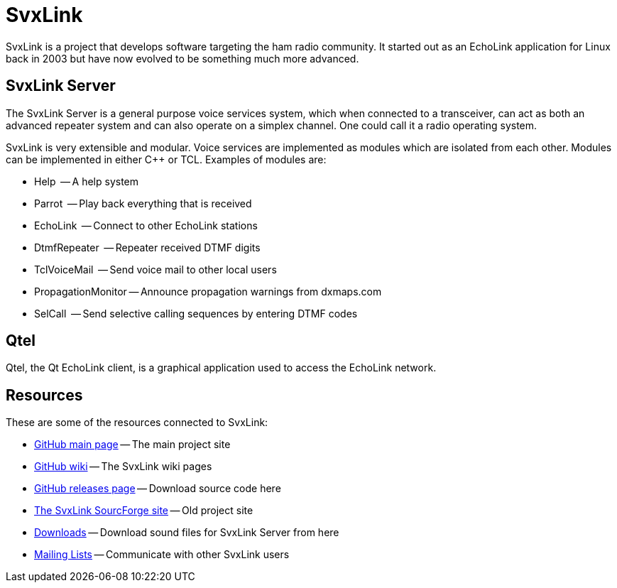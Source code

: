 SvxLink
=======

SvxLink is a project that develops software targeting the ham radio community.
It started out as an EchoLink application for Linux back in 2003 but have now
evolved to be something much more advanced.

== SvxLink Server ==
The SvxLink Server is a general purpose voice services system, which when
connected to a transceiver, can act as both an advanced repeater system and can
also operate on a simplex channel. One could call it a radio operating system.

SvxLink is very extensible and modular. Voice services are implemented as
modules which are isolated from each other.  Modules can be implemented in
either C++ or TCL. Examples of modules are:

* Help               -- A help system
* Parrot             -- Play back everything that is received
* EchoLink           -- Connect to other EchoLink stations
* DtmfRepeater       -- Repeater received DTMF digits
* TclVoiceMail       -- Send voice mail to other local users
* PropagationMonitor -- Announce propagation warnings from dxmaps.com
* SelCall            -- Send selective calling sequences by entering DTMF codes

== Qtel ==
Qtel, the Qt EchoLink client, is a graphical application used to access the
EchoLink network.

== Resources ==
These are some of the resources connected to SvxLink:

:gh_main:     https://github.com/sm0svx/svxlink
:gh_wiki:     https://github.com/sm0svx/svxlink/wiki
:gh_releases: https://github.com/sm0svx/svxlink/releases
:sf_summary:  http://svxlink.sourceforge.net/
:sf_dl:       http://sourceforge.net/projects/svxlink/files/sounds
:sf_lists:    http://sourceforge.net/p/svxlink/mailman

* {gh_main}[GitHub main page] -- The main project site
* {gh_wiki}[GitHub wiki] -- The SvxLink wiki pages
* {gh_releases}[GitHub releases page] -- Download source code here
* {sf_summary}[The SvxLink SourcForge site] -- Old project site
* {sf_dl}[Downloads] -- Download sound files for SvxLink Server from here
* {sf_lists}[Mailing Lists] -- Communicate with other SvxLink users
